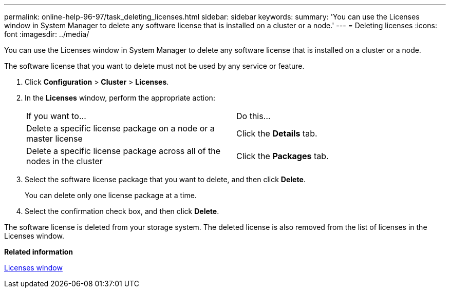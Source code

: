 ---
permalink: online-help-96-97/task_deleting_licenses.html
sidebar: sidebar
keywords: 
summary: 'You can use the Licenses window in System Manager to delete any software license that is installed on a cluster or a node.'
---
= Deleting licenses
:icons: font
:imagesdir: ../media/

[.lead]
You can use the Licenses window in System Manager to delete any software license that is installed on a cluster or a node.

The software license that you want to delete must not be used by any service or feature.

. Click *Configuration* > *Cluster* > *Licenses*.
. In the *Licenses* window, perform the appropriate action:
+
|===
| If you want to...| Do this...
a|
Delete a specific license package on a node or a master license
a|
Click the *Details* tab.
a|
Delete a specific license package across all of the nodes in the cluster
a|
Click the *Packages* tab.
|===

. Select the software license package that you want to delete, and then click *Delete*.
+
You can delete only one license package at a time.

. Select the confirmation check box, and then click *Delete*.

The software license is deleted from your storage system. The deleted license is also removed from the list of licenses in the Licenses window.

*Related information*

xref:reference_licenses_window.adoc[Licenses window]
